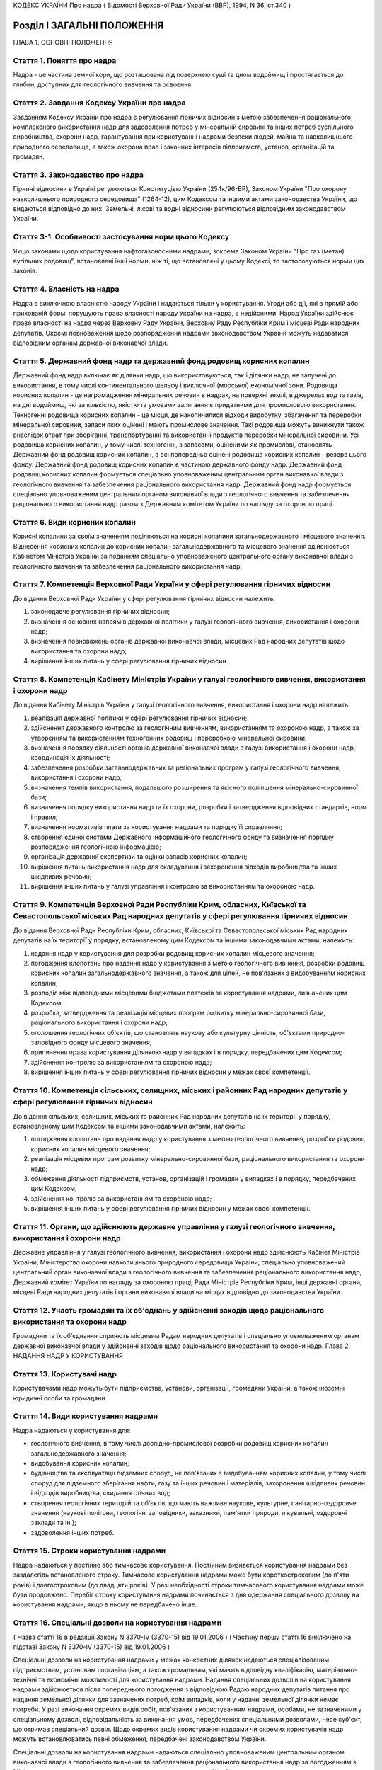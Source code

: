 КОДЕКС УКРАЇНИ
Про надра
( Відомості Верховної Ради України (ВВР), 1994, N 36, ст.340 )






Розділ I ЗАГАЛЬНІ ПОЛОЖЕННЯ
===========================
ГЛАВА 1. ОСНОВНІ ПОЛОЖЕННЯ


Стаття 1. Поняття про надра
---------------------------
Надра - це частина земної кори, що розташована під поверхнею суші та дном водоймищ і простягається до глибин, доступних для геологічного вивчення та освоєння.


Стаття 2. Завдання Кодексу України про надра
--------------------------------------------
Завданням Кодексу України про надра є регулювання гірничих відносин з метою забезпечення раціонального, комплексного використання надр для задоволення потреб у мінеральній сировині та інших потреб суспільного виробництва, охорони надр, гарантування при користуванні надрами безпеки людей, майна та навколишнього природного середовища, а також охорона прав і законних інтересів підприємств, установ, організацій та громадян.


Стаття 3. Законодавство про надра
---------------------------------
Гірничі відносини в Україні регулюються Конституцією України (254к/96-ВР), Законом України "Про охорону навколишнього природного середовища" (1264-12), цим Кодексом та іншими актами законодавства України, що видаються відповідно до них.
Земельні, лісові та водні відносини регулюються відповідним законодавством України.


Стаття 3-1. Особливості застосування норм цього Кодексу
-------------------------------------------------------
Якщо законами щодо користування нафтогазоносними надрами, зокрема Законом України "Про газ (метан) вугільних родовищ", встановлені інші норми, ніж ті, що встановлені у цьому Кодексі, то застосовуються норми цих законів.



Стаття 4. Власність на надра
----------------------------
Надра є виключною власністю народу України і надаються тільки у користування. Угоди або дії, які в прямій або прихованій формі порушують право власності народу України на надра, є недійсними. Народ України здійснює право власності на надра через Верховну Раду України, Верховну Раду Республіки Крим і місцеві Ради народних депутатів.
Окремі повноваження щодо розпорядження надрами законодавством України можуть надаватися відповідним органам державної виконавчої влади.


Стаття 5. Державний фонд надр та державний фонд родовищ корисних копалин
------------------------------------------------------------------------
Державний фонд надр включає як ділянки надр, що використовуються, так і ділянки надр, не залучені до використання, в тому числі континентального шельфу і виключної (морської) економічної зони.
Родовища корисних копалин - це нагромадження мінеральних речовин в надрах, на поверхні землі, в джерелах вод та газів, на дні водоймищ, які за кількістю, якістю та умовами залягання є придатними для промислового використання.
Техногенні родовища корисних копалин - це місця, де накопичилися відходи видобутку, збагачення та переробки мінеральної сировини, запаси яких оцінені і мають промислове значення. Такі родовища можуть виникнути також внаслідок втрат при зберіганні, транспортуванні та використанні продуктів переробки мінеральної сировини.
Усі родовища корисних копалин, у тому числі техногенні, з запасами, оціненими як промислові, становлять Державний фонд родовищ корисних копалин, а всі попередньо оцінені родовища корисних копалин - резерв цього фонду.
Державний фонд родовищ корисних копалин є частиною державного фонду надр.
Державний фонд родовищ корисних копалин формується спеціально уповноваженим центральним орган виконавчої влади з геологічного вивчення та забезпечення раціонального використання надр.
Державний фонд надр формується спеціально уповноваженим центральним органом виконавчої влади з геологічного вивчення та забезпечення раціонального використання надр разом з Державним комітетом України по нагляду за охороною праці.


Стаття 6. Види корисних копалин
-------------------------------
Корисні копалини за своїм значенням поділяються на корисні копалини загальнодержавного і місцевого значення. Віднесення корисних копалин до корисних копалин загальнодержавного та місцевого значення здійснюється Кабінетом Міністрів України за поданням спеціально уповноваженого центрального органу виконавчої влади з геологічного вивчення та забезпечення раціонального використання надр.


Стаття 7. Компетенція Верховної Ради України у сфері регулювання гірничих відносин
----------------------------------------------------------------------------------
До відання Верховної Ради України у сфері регулювання гірничих відносин належить:

1) законодавче регулювання гірничих відносин;

2) визначення основних напрямів державної політики у галузі геологічного вивчення, використання і охорони надр;

3) визначення повноважень органів державної виконавчої влади, місцевих Рад народних депутатів щодо використання та охорони надр;

4) вирішення інших питань у сфері регулювання гірничих відносин.


Стаття 8. Компетенція Кабінету Міністрів України у галузі геологічного вивчення, використання і охорони надр
------------------------------------------------------------------------------------------------------------
До відання Кабінету Міністрів України у галузі геологічного вивчення, використання і охорони надр належить:

1) реалізація державної політики у сфері регулювання гірничих відносин;

2) здійснення державного контролю за геологічним вивченням, використанням та охороною надр, а також за утворенням та використанням техногенних родовищ і переробкою мінеральної сировини;

3) визначення порядку діяльності органів державної виконавчої влади в галузі використання і охорони надр, координація їх діяльності;

4) забезпечення розробки загальнодержавних та регіональних програм у галузі геологічного вивчення, використання і охорони надр;

5) визначення темпів використання, подальшого розширення та якісного поліпшення мінерально-сировинної бази;

6) визначення порядку використання надр та їх охорони, розробки і затвердження відповідних стандартів, норм і правил;

7) визначення нормативів плати за користування надрами та порядку її справляння;

8) створення єдиної системи Державного інформаційного геологічного фонду та визначення порядку розпорядження геологічною інформацією;

9) організація державної експертизи та оцінки запасів корисних копалин;

10) вирішення питань використання надр для складування і захоронення відходів виробництва та інших шкідливих речовин;

11) вирішення інших питань у галузі управління і контролю за використанням та охороною надр.


Стаття 9. Компетенція Верховної Ради Республіки Крим, обласних, Київської та Севастопольської міських Рад народних депутатів у сфері регулювання гірничих відносин
-------------------------------------------------------------------------------------------------------------------------------------------------------------------
До відання Верховної Ради Республіки Крим, обласних, Київської та Севастопольської міських Рад народних депутатів на їх території у порядку, встановленому цим Кодексом та іншими законодавчими актами, належить:

1) надання надр у користування для розробки родовищ корисних копалин місцевого значення;

2) погодження клопотань про надання надр у користування з метою геологічного вивчення, розробки родовищ корисних копалин загальнодержавного значення, а також для цілей, не пов'язаних з видобуванням корисних копалин;

3) розподіл між відповідними місцевими бюджетами платежів за користування надрами, визначених цим Кодексом;

4) розробка, затвердження та реалізація місцевих програм розвитку мінерально-сировинної бази, раціонального використання і охорони надр;

5) оголошення геологічних об'єктів, що становлять наукову або культурну цінність, об'єктами природно-заповідного фонду місцевого значення;

6) припинення права користування ділянкою надр у випадках і в порядку, передбачених цим Кодексом;

7) здійснення контролю за використанням та охороною надр;

8) вирішення інших питань у сфері регулювання гірничих відносин у межах своєї компетенції.


Стаття 10. Компетенція сільських, селищних, міських і районних Рад народних депутатів у сфері регулювання гірничих відносин
---------------------------------------------------------------------------------------------------------------------------
До відання сільських, селищних, міських та районних Рад народних депутатів на їх території у порядку, встановленому цим Кодексом та іншими законодавчими актами, належить:

1) погодження клопотань про надання надр у користування з метою геологічного вивчення, розробки родовищ корисних копалин місцевого значення;

2) реалізація місцевих програм розвитку мінерально-сировинної бази, раціонального використання та охорони надр;

3) обмеження діяльності підприємств, установ, організацій і громадян у випадках і в порядку, передбачених цим Кодексом;

4) здійснення контролю за використанням та охороною надр;

5) вирішення інших питань у сфері регулювання гірничих відносин у межах своєї компетенції.


Стаття 11. Органи, що здійснюють державне управління у галузі геологічного вивчення, використання і охорони надр
----------------------------------------------------------------------------------------------------------------
Державне управління у галузі геологічного вивчення, використання і охорони надр здійснюють Кабінет Міністрів України, Міністерство охорони навколишнього природного середовища України, спеціально уповноважений центральний орган виконавчої влади з геологічного вивчення та забезпечення раціонального використання надр, Державний комітет України по нагляду за охороною праці, Рада Міністрів Республіки Крим, інші державні органи, місцеві Ради народних депутатів і органи виконавчої влади на місцях відповідно до законодавства України.


Стаття 12. Участь громадян та їх об'єднань у здійсненні заходів щодо раціонального використання та охорони надр
---------------------------------------------------------------------------------------------------------------
Громадяни та їх об'єднання сприяють місцевим Радам народних депутатів і спеціально уповноваженим органам державної виконавчої влади у здійсненні заходів щодо раціонального використання та охорони надр.
Глава 2. НАДАННЯ НАДР У КОРИСТУВАННЯ


Стаття 13. Користувачі надр
---------------------------
Користувачами надр можуть бути підприємства, установи, організації, громадяни України, а також іноземні юридичні особи та громадяни.


Стаття 14. Види користування надрами
------------------------------------
Надра надаються у користування для:

- геологічного вивчення, в тому числі дослідно-промислової розробки родовищ корисних копалин загальнодержавного значення;
- видобування корисних копалин;
- будівництва та експлуатації підземних споруд, не пов'язаних з видобуванням корисних копалин, у тому числі споруд для підземного зберігання нафти, газу та інших речовин і матеріалів, захоронення шкідливих речовин і відходів виробництва, скидання стічних вод;
- створення геологічних територій та об'єктів, що мають важливе наукове, культурне, санітарно-оздоровче значення (наукові полігони, геологічні заповідники, заказники, пам'ятки природи, лікувальні, оздоровчі заклади та ін.);
- задоволення інших потреб.


Стаття 15. Строки користування надрами
--------------------------------------
Надра надаються у постійне або тимчасове користування.
Постійним визнається користування надрами без заздалегідь встановленого строку.
Тимчасове користування надрами може бути короткостроковим (до п'яти років) і довгостроковим (до двадцяти років). У разі необхідності строки тимчасового користування надрами може бути продовжено.
Перебіг строку користування надрами починається з дня одержання спеціального дозволу на користування надрами, якщо в ньому не передбачено інше.


Стаття 16. Спеціальні дозволи на користування надрами
-----------------------------------------------------
( Назва статті 16 в редакції Закону N 3370-IV (3370-15) від 19.01.2006 )
( Частину першу статті 16 виключено на підставі Закону N 3370-IV (3370-15) від 19.01.2006 )

Спеціальні дозволи на користування надрами у межах конкретних ділянок надаються спеціалізованим підприємствам, установам і організаціям, а також громадянам, які мають відповідну кваліфікацію, матеріально-технічні та економічні можливості для користування надрами.
Надання спеціальних дозволів на користування надрами здійснюється після попереднього погодження з відповідною Радою народних депутатів питання про надання земельної ділянки для зазначених потреб, крім випадків, коли у наданні земельної ділянки немає потреби.
У разі виконання окремих видів робіт, пов'язаних з користуванням надрами, особами, не зазначеними у спеціальному дозволі, відповідальність за виконання умов, передбачених спеціальними дозволами, несе суб'єкт, що отримав спеціальний дозвіл.
Щодо окремих видів користування надрами чи окремих користувачів надр можуть встановлюватись певні обмеження, передбачені законодавством України.

Спеціальні дозволи на користування надрами надаються спеціально уповноваженим центральним органом виконавчої влади з геологічного вивчення та забезпечення раціонального використання надр за погодженням з Міністерством охорони навколишнього природного середовища України, як правило, на конкурсних засадах в порядку, встановленому Кабінетом Міністрів України (273-2008-п).


Стаття 17. Гірничий відвід
--------------------------
Гірничим відводом є частина надр, надана користувачам для промислової розробки родовищ корисних копалин та цілей, не пов'язаних з видобуванням корисних копалин. Користування надрами за межами гірничого відводу забороняється.
Гірничі відводи для розробки родовищ корисних копалин загальнодержавного значення, будівництва і експлуатації підземних споруд та інших цілей, не пов'язаних з видобуванням корисних копалин, надаються Державним комітетом України по нагляду за охороною праці, крім випадків, передбачених цим Кодексом.
Гірничі відводи для розробки родовищ корисних копалин місцевого значення надаються Верховною Радою Республіки Крим, обласними, Київською та Севастопольською міськими Радами народних депутатів і підлягають реєстрації в органах державного гірничого нагляду.
При наданні гірничих відводів вирішуються питання щодо правильності поділу родовищ корисних копалин на окремі гірничі відводи з метою запобігання залишенню поза гірничими відводами менш цінних ділянок родовищ та не придатних для самостійної розробки, дотримання вимог безпеки під час проведення гірничих і підривних робіт при розробці родовищ корисних копалин та при використанні надр для інших цілей, не пов'язаних з видобуванням корисних копалин, відвернення небезпеки для людей, майна та навколишнього природного середовища.
Порядок надання гірничих відводів встановлюється Кабінетом Міністрів України.


Стаття 18. Надання земельних ділянок для потреб, пов'язаних з користуванням надрами
-----------------------------------------------------------------------------------
Надання земельних ділянок для потреб, пов'язаних з користуванням надрами, провадиться в порядку, встановленому земельним законодавством України.
Земельні ділянки для користування надрами, крім випадків, передбачених статтею 23 цього Кодексу, надаються користувачам надр після одержання ними спеціальних дозволів на користування надрами чи гірничих відводів.
Місцеві Ради народних депутатів при наданні земельної ділянки для розробки родовищ корисних копалин місцевого значення одночасно надають у користування і надра.


Стаття 19. Надання надр у користування
--------------------------------------
Надра надаються у користування підприємствам, установам, організаціям і громадянам лише за наявності у них спеціального дозволу на користування ділянкою надр. Право на користування надрами засвідчується актом про надання гірничого відводу.
Користування надрами здійснюється без надання гірничого відводу чи спеціального дозволу у випадках, передбачених цим Кодексом.


Стаття 20. Надання надр для геологічного вивчення
-------------------------------------------------
Для геологічного вивчення, в тому числі для дослідно-промислової розробки родовищ корисних копалин загальнодержавного значення, надра надаються у користування без надання гірничого відводу після одержання спеціального дозволу на геологічне вивчення надр.
Дослідно-промислова розробка родовищ корисних копалин загальнодержавного значення здійснюється з метою уточнення їх окремих гірничо-геологічних та інших параметрів, вибору раціональних методів видобування мінеральної сировини на підставі проекту цих робіт, погодженого з Державним комітетом України по нагляду за охороною праці. Видобуті під час дослідно-промислової розробки корисні копалини підлягають реалізації у загальному порядку.


Стаття 21. Надання надр у користування для видобування прісних підземних вод і розробки родовищ торфу
----------------------------------------------------------------------------------------------------------
Надра у користування для видобування прісних підземних вод і розробки родовищ торфу надаються без надання гірничого відводу на підставі спеціальних дозволів, що видаються після попереднього погодження з органами Міністерства охорони навколишнього природного середовища України, Державного комітету України по нагляду за охороною праці та Міністерства охорони здоров'я України на місцях.


Стаття 22. Надання надр для захоронення відходів виробництва та інших шкідливих речовин, скидання стічних вод
-------------------------------------------------------------------------------------------------------------
Надання надр для захоронення відходів виробництва та інших шкідливих речовин, скидання стічних вод допускається у виняткових випадках при додержанні норм, правил та вимог, передбачених законодавством України.
Надра для вказаних цілей надаються відповідно до статті 19 цього Кодексу за результатами спеціальних досліджень та на підставі проектів, виконаних на замовлення заінтересованих підприємств, установ і організацій.


Стаття 23. Право землевласників і землекористувачів на видобування корисних копалин місцевого значення, торфу, прісних підземних вод та користування надрами для інших цілей
----------------------------------------------------------------------------------------------------------------------------------------------------------------------------
Землевласники і землекористувачі в межах наданих їм земельних ділянок мають право без спеціальних дозволів та гірничого відводу видобувати для своїх господарських і побутових потреб корисні копалини місцевого значення і торф загальною глибиною розробки до двох метрів і прісні підземні води до 20 метрів та використовувати надра для господарських і побутових потреб.
Видобування корисних копалин місцевого значення і торфу з застосуванням спеціальних технічних засобів, які можуть призвести до небажаних змін навколишнього природного середовища, погоджується з місцевими Радами народних депутатів та органами Міністерства охорони навколишнього природного середовища України на місцях.
ГЛАВА 3. ПРАВА ТА ОБОВ'ЯЗКИ КОРИСТУВАЧІВ НАДР


Стаття 24. Права та обов'язки користувачів надр
-----------------------------------------------
Користувачі надр мають право:

1) здійснювати на наданій їм ділянці надр геологічне вивчення, комплексну розробку родовищ корисних копалин та інші роботи згідно з умовами спеціального дозволу;

2) розпоряджатися видобутими корисними копалинами, якщо інше не передбачено законодавством або умовами спеціального дозволу;

3) здійснювати на умовах спеціального дозволу консервацію наданого в користування родовища корисних копалин або його частини;

4) на першочергове продовження строку тимчасового користування надрами.
   Користувачі надр зобов'язані:

1) використовувати надра відповідно до цілей, для яких їх було надано;

2) забезпечувати повноту геологічного вивчення, раціональне, комплексне використання та охорону надр;

3) забезпечувати безпеку людей, майна та навколишнього природного середовища;

4) приводити земельні ділянки, порушені при користуванні надрами, в стан, придатний для подальшого їх використання у суспільному виробництві;

5) виконувати інші вимоги щодо користування надрами, встановлені законодавством України.


Стаття 25. Захист прав користувачів надр
----------------------------------------
Права користувачів надр охороняються законом і можуть бути обмежені лише у випадках, передбачених законодавством України.
Збитки, завдані порушенням прав користувачів надр, підлягають відшкодуванню в повному обсязі відповідно до законодавчих актів України.


Стаття 26. Припинення права користування надрами
------------------------------------------------
Право користування надрами припиняється у разі:

1) якщо відпала потреба у користуванні надрами;

2) закінчення встановленого строку користування надрами;

3) припинення діяльності користувачів надр, яким їх було надано у користування;

4) користування надрами з застосуванням методів і способів, що негативно впливають на стан надр, призводять до забруднення навколишнього природного середовища або шкідливих наслідків для здоров'я населення;

5) використання надр не для тієї мети, для якої їх було надано, порушення інших вимог, передбачених спеціальним дозволом на користування ділянкою надр; ( Пункт 5 частини першої статті 26 із змінами, внесеними згідно із Законом N 3370-IV (3370-15) від 19.01.2006 )

6) якщо користувач без поважних причин протягом двох років, а для нафтогазоперспективних площ та родовищ нафти та газу - 180 календарних днів не приступив до користування надрами;

7) вилучення у встановленому законодавством порядку наданої у користування ділянки надр.
   Право користування надрами припиняється органом, який надав надра у користування, а у випадках, передбачених пунктами 4,5,6 цієї статті, у разі незгоди користувачів, - у судовому порядку. При цьому питання про припинення права користування земельною ділянкою вирішується у встановленому земельним законодавством порядку.
   Законодавством України можуть бути передбачені й інші випадки припинення права користування надрами.
   ( Стаття 26 із змінами, внесеними згідно із Законом N 2665-III (2665-14) від 12.07.2001 )


Стаття 27. Позбавлення землевласників і землекористувачів права користування надрами
--------------------------------------------------------------------------------------
Землевласники і землекористувачі можуть бути позбавлені права видобування корисних копалин місцевого значення, торфу і прісних підземних вод та права користування надрами для господарських і побутових потреб у разі порушення ними порядку і умов користування надрами на наданих їм у власність або користування земельних ділянках місцевими Радами народних депутатів або іншими спеціально уповноваженими органами в порядку, передбаченому законодавством України.
ГЛАВА 4. ПЛАТА ЗА КОРИСТУВАННЯ НАДРАМИ


Стаття 28. Плата за користування надрами
----------------------------------------
Користування надрами є платним, крім випадків, передбачених статтею 29 цього Кодексу. Плата справляється за користування надрами в межах території України, її континентального шельфу і виключної (морської) економічної зони.
Плата за користування надрами справляється у вигляді:

1) платежів за користування надрами;

2) відрахувань за геологорозвідувальні роботи, виконані за рахунок державного бюджету;

3) збору за видачу спеціальних дозволів;

4) акцизного збору.
   Плата за користування надрами не звільняє користувачів від сплати інших обов'язкових платежів, передбачених законодавчими актами України.


Стаття 29. Звільнення від плати за користування надрами
-------------------------------------------------------
Від плати за користування надрами звільняються:

1) землевласники і землекористувачі, які здійснюють у встановленому порядку видобування корисних копалин місцевого значення для власних потреб або користуються надрами для господарських і побутових потреб на наданих їм у власність чи користування земельних ділянках;

2) користувачі надр - за проведення регіональних геолого-геофізичних робіт, геологічних зйомок, інших геологічних робіт, в тому числі розвідувального буріння з відбором зразків, проб, спрямованих на загальне вивчення надр, пошуки і розвідку родовищ корисних копалин, та робіт по прогнозуванню землетрусів і дослідженню вулканічної діяльності, інженерно-геологічних, еколого-геологічних та палеонтологічних досліджень, контролю за режимом підземних вод, а також за виконання інших робіт, що проводяться без порушень цілісності надр, якщо вони виконуються за рахунок державного бюджету, бюджетів Республіки Крим, областей, міст Києва та Севастополя;

3) користувачі надр - при організації геологічних об'єктів природно-заповідного фонду;

4) користувачі надр - за здійснення розвідки корисних копалин у межах гірничого відводу, наданого їм для видобування корисних копалин;

5) користувачі надр - державні дитячі спеціалізовані санаторно-курортні заклади за здійснення видобутку мінеральних вод у частині, що використовується для лікування на їх території. ( Статтю 29 доповнено пунктом 5 згідно із Законом N 1025-IV (1025-15) від 09.07.2003 )
   Користувачам надр можуть надаватися й інші пільги щодо плати за користування надрами відповідно до законодавства України.


Стаття 30. Порядок справляння платежів за користування надрами
--------------------------------------------------------------
Платежі за користування надрами можуть справлятися у вигляді разових внесків та (або) регулярних платежів, які визначаються на основі відповідних еколого-економічних розрахунків.
Розміри платежів за проведення пошукових і розвідувальних робіт визначаються залежно від економіко-географічних умов і розміру ділянки надр, виду корисних копалин, тривалості робіт, стану геологічного вивчення території та ступеня ризику.
Платежі за видобування корисних копалин визначаються з урахуванням геологічних особливостей родовищ та умов їх експлуатації.
Розміри платежів за користування надрами континентального шельфу і в межах виключної (морської) економічної зони визначаються залежно від площі ділянки, що надається у користування, глибини моря та мети користування надрами.
Платежі за користування надрами в цілях, не пов'язаних з видобуванням корисних копалин, у тому числі для будівництва і експлуатації підземних споруд, визначаються залежно від розмірів ділянки надр, що надається у користування, корисних властивостей надр і ступеня екологічної безпеки при їх використанні.

Нормативи плати за користування надрами та порядок її справляння (1014-97-п) встановлюються Кабінетом Міністрів України.


Стаття 31. Розподіл платежів за користування надрами
----------------------------------------------------
Платежі за користування надрами спрямовуються у державний бюджет, бюджети Республіки Крим, областей, міст Києва і Севастополя у такому співвідношенні:

1) за видобування корисних копалин загальнодержавного значення: у державний бюджет - 100 відсотків; ( Дію пункту 1 статті 31 зупинено на 2001 рік в частині зарахування 60 відсотків платежів за видобування корисних копалин загальнодержавного значення до бюджету Автономної Республіки Крим, бюджетів областей, міст Києва і Севастополя згідно із Законом N 2120-III (2120-14) від 07.12.2000; дію пункту 1 частини першої статті 31 зупинено на 2002 рік в частині зарахування 60 відсотків платежів за видобування корисних копалин загальнодержавного значення до бюджету Автономної Республіки Крим, бюджетів областей, міст Києва і Севастополя згідно із Законом N 2905-III (2905-14) від 20.12.2001; дію пункту 1 частини першої статті 31 зупинено на 2003 рік щодо зарахування 60 відсотків платежів за видобування корисних копалин загальнодержавного значення до бюджету Автономної Республіки Крим, бюджетів областей, міст Києва і Севастополя згідно із Законом N 380-IV (380-15) від 26.12.2002; дію пункту 1 частини першої статті 31 зупинено на 2004 рік щодо зарахування 60 відсотків платежів за видобування корисних копалин загальнодержавного значення до бюджету Автономної Республіки Крим, бюджетів областей, міст Києва і Севастополя згідно із Законом N 1344-IV (1344-15) від 27.11.2003; дію пункту 1 частини першої статті 31 зупинено на 2005 рік щодо зарахування 60 відсотків платежів за видобування корисних копалин загальнодержавного значення до бюджету Автономної Республіки Крим, бюджетів областей, міст Києва і Севастополя згідно із Законом N 2285-IV (2285-15) від 23.12.2004; в редакції Закону N 2505-IV (2505-15) від 25.03.2005 )

2) за видобування корисних копалин місцевого значення та за користування надрами в цілях, не пов'язаних з видобуванням корисних копалин: у бюджети Республіки Крим, областей, міст Києва і Севастополя - 100 відсотків;

3) за пошук та розвідку родовищ корисних копалин: у державний бюджет - 80 відсотків, у бюджети Республіки Крим, областей, міст Києва і Севастополя - 20 відсотків;

4) за користування надрами континентального шельфу і в межах виключної (морської) економічної зони: у державний бюджет - 100 відсотків.
   Платежі за користування надрами, що надходять до бюджетів Республіки Крим, областей, міст Києва і Севастополя, розподіляються між місцевими бюджетами різних рівнів відповідно Верховною Радою Республіки Крим, обласними, Київською і Севастопольською міськими Радами народних депутатів.


Стаття 32. Форми внесення плати за користування надрами
-------------------------------------------------------
Плата за користування надрами може вноситись як у вигляді грошових платежів, так і у натуральному вигляді (частина видобутої мінеральної сировини або іншої виробленої користувачем надр продукції, виконання робіт чи надання інших послуг), крім матеріалів, продуктів та послуг, перелік яких визначається Кабінетом Міністрів України.


Стаття 33. Збір за геологорозвідувальні роботи, виконані за рахунок державного бюджету
--------------------------------------------------------------------------------------
Збір за геологорозвідувальні роботи, виконані за рахунок державного бюджету, справляються з користувачів надр, які здійснюють видобування корисних копалин на раніше розвіданих родовищах, і спрямовується до державного бюджету.
Нормативи збору за геологорозвідувальні роботи, виконані за рахунок державного бюджету, та порядок їх справляння встановлюються Кабінетом Міністрів України.



Стаття 34. Збір за видачу спеціальних дозволів
----------------------------------------------

Розмір збору за видачу спеціальних дозволів на користування окремими ділянками надр визначається Кабінетом Міністрів України виходячи з витрат на експертизу заявок, матеріалів та обгрунтувань на користування надрами, організаційних та інших витрат, пов'язаних з видачею спеціальних дозволів.
Не справляється збір за видачу спеціальних дозволів державним дитячим спеціалізованим санаторно-курортним закладам за здійснення видобутку мінеральних вод у частині, що використовується для лікування на їх території. ( Статтю 34 доповнено частиною другою згідно із Законом N 1025-IV (1025-15) від 09.07.2003 )


Стаття 35. Акцизний збір
------------------------
По окремих видах мінеральної сировини, що видобувається з родовищ з відносно кращими гірничо-геологічними і економіко-географічними характеристиками, при одержанні користувачем надр наднормативного прибутку може встановлюватись акцизний збір відповідно до законодавчих актів України.


Стаття 36. Знижка за вичерпання надр
------------------------------------
Знижка за вичерпання надр застосовується до платежів за користування надрами і може надаватись користувачу надр, який здійснює видобування:

- дефіцитних корисних копалин при низькій економічній ефективності розробки родовищ, об'єктивно обумовленої і не пов'язаної з порушенням умов раціонального використання розвіданих запасів;
- корисних копалин із залишкових запасів зниженої якості, крім випадків погіршення якості запасів корисних копалин в результаті вибіркового відпрацювання родовища.


Розділ II ГЕОЛОГІЧНЕ ВИВЧЕННЯ НАДР
==================================


Стаття 37. Проведення робіт по геологічному вивченню надр
---------------------------------------------------------
Геологічне вивчення надр здійснюється з метою одержання даних про геологічну будову надр, процеси, які відбуваються в них, виявлення і оцінки корисних копалин, вивчення закономірностей їх формування і розміщення, з'ясування гірничо-технічних та інших умов розробки родовищ корисних копалин і використання надр для цілей, не пов'язаних з видобуванням корисних копалин.
Проведення робіт по геологічному вивченню надр організується та координується спеціально уповноваженим центральним органом виконавчої влади з геологічного вивчення та забезпечення раціонального використання надр на основі державних комплексних або цільових програм, міжгалузевих і галузевих планів, проектів, відповідних норм і правил.
Геологічне вивчення надр, передбачене державними програмами, здійснюється, як правило, за рахунок коштів, що відраховуються видобувними підприємствами до державного бюджету за раніше виконані геологорозвідувальні роботи. В окремих випадках геологічне вивчення надр може виконуватись за рахунок прямих видатків державного та місцевих бюджетів.
Місцеві Ради народних депутатів і органи виконавчої влади на місцях сприяють проведенню робіт по геологічному вивченню надр, що виконуються згідно з державними програмами, розробляють та реалізують відповідні територіальні програми.


Стаття 38. Вимоги щодо геологічного вивчення надр
-------------------------------------------------
При геологічному вивченні надр повинні забезпечуватися:

1) раціональне і ефективне проведення робіт, пов'язаних з геологічним вивченням надр;

2) екологічно безпечний для життя і здоров'я людей стан навколишнього природного середовища;

3) повнота вивчення геологічної будови надр, гірничо-технічних, гідрогеологічних та інших умов розробки розвіданих родовищ, будівництва та експлуатації підземних споруд, не пов'язаних з видобуванням корисних копалин;

4) достовірність визначення кількості та якості запасів усіх корисних копалин і наявних у них компонентів, геолого-економічна оцінка родовищ корисних копалин;

5) ведення робіт методами і способами, які б виключали невиправдані втрати корисних копалин, зниження їх якості, надмірне руйнування грунтового покриву та забруднення навколишнього природного середовища;

6) розміщення видобутих гірських порід і корисних копалин, яке б виключало їх шкідливий вплив на навколишнє природне середовище і здоров'я населення;

7) збереження розвідувальних гірничих виробок і свердловин, які можуть бути використані при розробці родовищ та в інших цілях, і ліквідація у встановленому порядку виробок і свердловин, які не підлягають подальшому використанню;

8) збереження геологічної і виконавчо-технічної документації, зразків гірських порід і руд, дублікатів проб корисних копалин, які можуть бути використані при подальшому вивченні надр, розвідці та розробці родовищ корисних копалин, а також при користуванні надрами для цілей, не пов'язаних з видобуванням корисних копалин.
   Замовниками робіт можуть обумовлюватись й інші вимоги щодо геологічного вивчення надр, що не суперечать законодавству України.


Стаття 39. Державна реєстрація та облік робіт по геологічному вивченню надр, геологічна інформація
--------------------------------------------------------------------------------------------------
Роботи по геологічному вивченню надр підлягають обов'язковій державній реєстрації та обліку з метою узагальнення і максимального використання результатів вивчення надр, а також запобігання дублюванню зазначених робіт.
Державна реєстрація та облік робіт по геологічному вивченню надр провадяться Державним інформаційним геологічним фондом України.
Умови розпорядження геологічною інформацією, в тому числі і тією, що підлягає обов'язковій передачі до Державного інформаційного геологічного фонду України, визначаються Положенням про порядок розпорядження геологічною інформацією (423-95-п), що розробляється на основі цього Кодексу, законодавства про науково-технічну інформацію і затверджується Кабінетом Міністрів України.


Стаття 40. Передача розвіданих родовищ корисних копалин для промислового освоєння
---------------------------------------------------------------------------------
Розвідані родовища корисних копалин, у тому числі техногенні, або їх ділянки, запаси корисних копалин яких оцінено, включаються до Державного фонду родовищ корисних копалин і передаються для промислового освоєння в порядку (114-95-п) , що встановлюється Кабінетом
Міністрів України.


Стаття 41. Першовідкривачі родовищ корисних копалин
---------------------------------------------------
Особи, які відкрили невідоме раніше родовище, що має промислову цінність, або виявили додаткові запаси корисних копалин чи нову мінеральну сировину в раніше відомому родовищі, що істотно підвищують його промислову цінність, визнаються першовідкривачами.
Першовідкривачі мають право на винагороду. Положення про першовідкривачів родовищ корисних копалин (80-95-п) затверджується Кабінетом Міністрів України.


Розділ III ДЕРЖАВНИЙ ОБЛІК РОДОВИЩ, ЗАПАСІВ І ПРОЯВІВ КОРИСНИХ КОПАЛИН, А ТАКОЖ ДІЛЯНОК НАДР, НАДАНИХ У КОРИСТУВАННЯ, НЕ ПОВ'ЯЗАНЕ З ВИДОБУВАННЯМ КОРИСНИХ КОПАЛИН
==================================================================================================================================================================


Стаття 42. Державний облік родовищ, запасів і проявів корисних копалин
----------------------------------------------------------------------
Родовища, в тому числі техногенні, запаси і прояви корисних копалин підлягають обліку у державному кадастрі родовищ і проявів корисних копалин та державному балансі запасів корисних копалин.
Державний облік родовищ, запасів і проявів корисних копалин здійснюється у порядку (75-95-п) , що встановлюється Кабінетом Міністрів
України.


Стаття 43. Державний кадастр родовищ і проявів корисних копалин
---------------------------------------------------------------
Державний кадастр родовищ і проявів корисних копалин містить відомості про кожне родовище, включене до Державного фонду родовищ корисних копалин, щодо кількості та якості запасів корисних копалин і наявних у них компонентів, гірничо-технічних, гідрогеологічних та інших умов розробки родовища та його геолого-економічну оцінку, а також відомості про кожний прояв корисних копалин.
Державний кадастр родовищ і проявів корисних копалин ведеться спеціально уповноваженим центральним органом виконавчої влади з геологічного вивчення та забезпечення раціонального використання надр.


Стаття 44. Державний баланс запасів корисних копалин
----------------------------------------------------
Державний баланс запасів корисних копалин містить відомості про кількість, якість та ступінь вивчення запасів корисних копалин щодо родовищ, які мають промислове значення, їх розміщення, рівень промислового освоєння, а також відомості про видобуток, втрати і забезпеченість суспільного виробництва розвіданими запасами корисних копалин.
Державний баланс запасів корисних копалин ведеться спеціально уповноваженим центральним органом виконавчої влади з геологічного вивчення та забезпечення раціонального використання надр.


Стаття 45. Державна експертиза та оцінка запасів корисних копалин
-------------------------------------------------------------------
Для визначення промислової цінності родовищ і оцінки запасів корисних копалин по кожному родовищу встановлюються кондиції на мінеральну сировину, що становлять сукупність вимог до якості і кількості корисних копалин, гірничо-геологічних та інших умов розробки родовища.
Кондиції на мінеральну сировину розробляються з урахуванням раціонального використання всіх корисних копалин, а також наявних у них цінних компонентів і підлягають експертизі Державною комісією України по запасах корисних копалин.
Порядок розробки кондицій на мінеральну сировину встановлюється Державною комісією України по запасах корисних копалин.
Запаси корисних копалин розвіданих родовищ, а також запаси корисних копалин, додатково розвіданих у процесі розробки родовищ, підлягають експертизі та оцінюються Державною комісією України по запасах корисних копалин у порядку, встановленому Кабінетом Міністрів України.


Стаття 46. Списання запасів корисних копалин
--------------------------------------------
Видобуті корисні копалини, запаси корисних копалин, які втратили промислове значення, а також втрачені у процесі видобування або не підтверджені під час наступних геологорозвідувальних робіт чи розробки родовища, підлягають списанню з обліку гірничодобувного підприємства в порядку (58-95-п), що визначається Кабінетом Міністрів України.
Результати списання з обліку запасів корисних копалин облікуються у Державному інформаційному геологічному фонді України.


Стаття 47. Державний облік ділянок надр, наданих у користування для цілей, не пов'язаних з видобуванням корисних копалин
------------------------------------------------------------------------------------------------------------------------
Ділянки надр, надані для будівництва та експлуатації підземних споруд і для інших цілей, не пов'язаних з видобуванням корисних копалин, підлягають державному обліку Державним комітетом України по нагляду за охороною праці.


Розділ IV ПРОЕКТУВАННЯ, БУДІВНИЦТВО І ВВЕДЕННЯ В ЕКСПЛУАТАЦІЮ ГІРНИЧОДОБУВНИХ ОБ'ЄКТІВ, А ТАКОЖ ПІДЗЕМНИХ СПОРУД, НЕ ПОВ'ЯЗАНИХ З ВИДОБУВАННЯМ КОРИСНИХ КОПАЛИН
===============================================================================================================================================================


Стаття 48. Особливості проектування гірничодобувних об'єктів, а також підземних споруд, не пов'язаних з видобуванням корисних копалин
--------------------------------------------------------------------------------------------------------------------------------------
Проектування гірничодобувних об'єктів і підземних споруд, не пов'язаних з видобуванням корисних копалин, провадиться на основі геологічного та іншого вивчення надр з урахуванням комплексного розвитку регіону та вимог екологічної безпеки.
Проектування гірничодобувних об'єктів провадиться після попереднього погодження у встановленому законодавством порядку питань про надання земельної ділянки і гірничого відводу.
Проекти будівництва гірничодобувних об'єктів або підземних споруд, не пов'язаних з видобуванням корисних копалин, у тому числі для захоронення відходів виробництва, інших шкідливих речовин, скидання стічних вод, підлягають екологічній, науково-технічній та іншим видам експертизи та погодженню в порядку, встановленому законодавством України.


Стаття 49. Погодження місць розташування гірничодобувних об'єктів і підземних споруд, не пов'язаних з видобуванням корисних копалин
------------------------------------------------------------------------------------------------------------------------------------
Місця розташування гірничодобувних об'єктів і підземних споруд, не пов'язаних з видобуванням корисних копалин, у тому числі для підземного зберігання нафти, газу та інших речовин і матеріалів, захоронення відходів виробництва, інших шкідливих речовин і скидання стічних вод, до початку проектних робіт погоджуються з органами державного гірничого нагляду, охорони навколишнього природного середовища, державного санітарного нагляду, з територіальними геологічними підприємствами, відповідними Радами народних депутатів та іншими заінтересованими органами.


Стаття 50. Основні вимоги до проектування, будівництва і введення в експлуатацію гірничодобувних об'єктів, об'єктів по переробці мінеральної сировини, а також підземних споруд, не пов'язаних з видобуванням корисних копалин
----------------------------------------------------------------------------------------------------------------------------------------------------------------------------------------------------------------------------------
У проектах будівництва гірничодобувних об'єктів повинні передбачатися:

1) розташування наземних і підземних споруд, що забезпечує найбільш раціональне та ефективне використання запасів корисних копалин;

2) способи проведення розкривних робіт, системи розробки родовищ корисних копалин і технічні схеми переробки (підготовки) мінеральної сировини, що забезпечують найбільш повне, комплексне та економічно доцільне вилучення з надр запасів корисних копалин, а також використання наявних у них компонентів;

3) раціональне використання розкривних порід при розробці родовищ корисних копалин;

4) складування, збереження та визначення порядку обліку корисних копалин, які тимчасово не використовуються, а також відходів виробництва, що містять корисні компоненти;

5) геологічне вивчення надр, що розкриваються в процесі будівництва та експлуатації гірничодобувних об'єктів, та складання геологічної і маркшейдерської документації;

6) рекультивація порушених земель, максимальне збереження грунтового покриву;

7) заходи, що гарантують безпеку людей, майна і навколишнього природного середовища.
   У проектах будівництва об'єктів по переробці мінеральної сировини повинні передбачатися:

1) застосування технологічних схем, які забезпечують раціональне і комплексне вилучення з видобутої мінеральної сировини наявних у ній компонентів, що мають промислове значення;

2) раціональне використання, утилізацію, знешкодження або безпечне захоронення відходів переробки (шламу, пилу, стічних вод тощо);

3) складування, збереження та визначення порядку обліку відходів виробництва, що містять корисні компоненти і тимчасово не використовуються;

4) заходи, що гарантують безпеку людей, майна і навколишнього природного середовища.
   При проектуванні, будівництві і введенні в експлуатацію підземних споруд, не пов'язаних з видобуванням корисних копалин, повинні забезпечуватися раціональне використання видобутих гірських порід, а також виконання вимог, зазначених у пунктах 5, 6, 7 частини першої цієї статті, та інших вимог і правил відповідно до законодавства України.
   Забороняється введення в експлуатацію нових і реконструйованих гірничодобувних об'єктів, об'єктів по переробці мінеральної сировини, а також підземних споруд, не пов'язаних з видобуванням корисних копалин, якщо при їх проектуванні не додержано вимог, передбачених цією статтею.


Розділ V КОРИСТУВАННЯ НАДРАМИ ДЛЯ РОЗРОБКИ РОДОВИЩ КОРИСНИХ КОПАЛИН І ДЛЯ ЦІЛЕЙ, НЕ ПОВ'ЯЗАНИХ З ВИДОБУВАННЯМ КОРИСНИХ КОПАЛИН
==============================================================================================================================


Стаття 51. Порядок розробки родовищ корисних копалин та переробки мінеральної сировини
--------------------------------------------------------------------------------------
Розробка родовищ твердих, рідких і газоподібних корисних копалин та переробка мінеральної сировини провадяться згідно з затвердженими проектами та планами робіт, правилами технічної експлуатації та охорони надр.
Правила технічної експлуатації, проекти і плани розробки родовищ корисних копалин та переробки мінеральної сировини погоджуються користувачами надр з Міністерством охорони навколишнього природного середовища України та Державним комітетом України по нагляду за охороною праці в частині додержання вимог законодавства про надра.


Стаття 52. Квоти на видобуток корисних копалин
----------------------------------------------
З метою запобігання негативним демографічним, соціальним та екологічним наслідкам інтенсивного видобутку корисних копалин установлюються квоти на видобуток окремих видів корисних копалин.
Порядок установлення квот на видобуток корисних копалин (862-94-п) затверджується Кабінетом Міністрів України.


Стаття 53. Основні вимоги при розробці родовищ корисних копалин та переробці мінеральної сировини
-------------------------------------------------------------------------------------------------
При розробці родовищ корисних копалин повинні забезпечуватися:

1) застосування раціональних, екологічно безпечних технологій видобування корисних копалин і вилучення наявних у них компонентів, що мають промислове значення, недопущення наднормативних втрат і погіршення якості корисних копалин, а також вибіркового відпрацювання багатих ділянок родовищ, що призводить до втрат запасів корисних копалин;

2) здійснення дорозвідки родовищ корисних копалин та інших геологічних робіт, проведення маркшейдерських робіт, ведення технічної документації;

3) облік стану і руху запасів, втрат і погіршення якості корисних копалин, а також подання до статистичних та інших державних органів встановленої законодавством звітності;

4) недопущення псування розроблюваних і сусідніх з ними родовищ корисних копалин в результаті проведення гірничих робіт, а також збереження запасів корисних копалин родовищ, що консервуються;

5) складування, збереження та облік корисних копалин, а також відходів виробництва, що містять корисні компоненти і тимчасово не використовуються;

6) раціональне використання розкривних порід і відходів виробництва;

7) безпечне для людей, майна і навколишнього природного середовища ведення робіт.
   При переробці мінеральної сировини повинні забезпечуватися:

1) додержання технологічних схем переробки мінеральної сировини, що забезпечують раціональне і комплексне вилучення корисних компонентів;

2) облік і контроль за розподілом корисних компонентів на різних стадіях переробки та ступенем їх вилучення з мінеральної сировини;

3) вивчення технологічних властивостей і складу мінеральної сировини, проведення дослідно-технологічних випробувань з метою удосконалення технології переробки мінеральної сировини;

4) раціональне використання відходів переробки (шламу, пилу, стічних вод тощо);

5) складування, облік і зберігання відходів виробництва, що містять корисні компоненти і тимчасово не використовуються.
   При розробці родовищ корисних копалин та переробці мінеральної сировини має забезпечуватися також додержання інших вимог, передбачених законодавством про охорону навколишнього природного середовища.


Стаття 54. Ліквідація і консервація гірничодобувних об'єктів
------------------------------------------------------------
Після вироблення запасів корисних копалин, а також у разі, коли за техніко-економічними розрахунками та іншими обгрунтуваннями подальша розробка родовищ чи його частин є недоцільною або неможливою, гірничодобувні об'єкти або ділянки цих об'єктів підлягають ліквідації чи консервації.
У разі повної або часткової ліквідації чи консервації гірничодобувного об'єкта гірничі виробки і свердловини повинні бути приведені у стан, який гарантує безпеку людей, майна і навколишнього природного середовища, а в разі консервації - гарантує також і збереження родовищ, гірничих виробок та свердловин на весь період консервації. У разі ліквідації гірничодобувних об'єктів повинно бути вирішено також питання про можливе використання гірничих виробок і свердловин для інших цілей суспільного виробництва.
У разі ліквідації і консервації гірничодобувних об'єктів чи їх ділянок технічна, геологічна та маркшейдерська документація заповнюється на момент завершення гірничих робіт і передається у встановленому порядку на зберігання.
На гірничодобувних об'єктах, суміжних з об'єктами, що ліквідуються чи консервуються, повинні бути проведені заходи, що гарантують безпеку гірничих робіт.
Ліквідація і консервація гірничодобувних об'єктів або їх ділянок здійснюються за погодженням з органами державного гірничого нагляду та іншими заінтересованими органами у порядку, встановленому Державним комітетом України по нагляду за охороною праці.


Стаття 55. Порядок користування надрами для цілей, не пов'язаних з видобуванням корисних копалин
------------------------------------------------------------------------------------------------
Користування надрами для будівництва та експлуатації підземних споруд і для інших цілей, не пов'язаних з видобуванням корисних копалин, здійснюється за відповідними проектами.
У проектах повинні передбачатися заходи, що забезпечують знешкодження стічних вод, шкідливих речовин і відходів виробництва або локалізацію їх у визначених межах, а також запобігають їх проникненню в гірничі виробки, на земну поверхню та у водні об'єкти.
У разі порушення вимог цієї статті скидання в надра стічних вод, захоронення шкідливих речовин і відходів виробництва повинно бути обмежено, тимчасово заборонено (зупинено) або припинено органами державного гірничого нагляду чи іншими спеціально уповноваженими на те державними органами в порядку, передбаченому законодавством України.


Розділ VI ОХОРОНА НАДР
======================


Стаття 56. Основні вимоги в галузі охорони надр
-----------------------------------------------
Основними вимогами в галузі охорони надр є:

- забезпечення повного і комплексного геологічного вивчення надр;
- додержання встановленого законодавством порядку надання надр у користування і недопущення самовільного користування надрами;
- раціональне вилучення і використання запасів корисних копалин і наявних у них компонентів;
- недопущення шкідливого впливу робіт, пов'язаних з користуванням надрами, на збереження запасів корисних копалин, гірничих виробок і свердловин, що експлуатуються чи законсервовані, а також підземних споруд;
- охорона родовищ корисних копалин від затоплення, обводнення, пожеж та інших факторів, що впливають на якість корисних копалин і промислову цінність родовищ або ускладнюють їх розробку;
- запобігання необгрунтованій та самовільній забудові площ залягання корисних копалин і додержання встановленого законодавством порядку використання цих площ для інших цілей;
- запобігання забрудненню надр при підземному зберіганні нафти, газу та інших речовин і матеріалів, захороненні шкідливих речовин і відходів виробництва, скиданні стічних вод;
- додержання інших вимог, передбачених законодавством про охорону навколишнього природного середовища.


Стаття 57. Обмеження, тимчасова заборона (зупинення) або припинення користування надрами
----------------------------------------------------------------------------------------
У разі порушення статті 56 та інших вимог цього Кодексу користування надрами може бути обмежено, тимчасово заборонено (зупинено) або припинено органами Міністерства охорони навколишнього природного середовища України, державного гірничого нагляду, державного геологічного контролю або іншими спеціально уповноваженими на те державними органами в порядку, встановленому законодавством України.


Стаття 58. Забудова площ залягання корисних копалин
---------------------------------------------------
Забороняється проектування і будівництво населених пунктів, промислових комплексів та інших об'єктів без попереднього геологічного вивчення ділянок надр, що підлягають забудові.
Забудова площ залягання корисних копалин загальнодержавного значення, а також будівництво на ділянках їх залягання споруд, не пов'язаних з видобуванням корисних копалин, допускаються у виняткових випадках лише за погодженням з відповідними територіальними геологічними підприємствами та органами державного гірничого нагляду. При цьому повинні здійснюватися заходи, які б забезпечували можливість видобування з надр корисних копалин.
Порядок забудови площ залягання корисних копалин загальнодержавного значення встановлюється Кабінетом Міністрів України.
Забудова площ залягання корисних копалин місцевого значення, а також розміщення на ділянках їх залягання підземних споруд, не пов'язаних з видобуванням корисних копалин, допускаються за погодженням з відповідними місцевими Радами народних депутатів.


Стаття 59. Охорона ділянок надр, що становлять особливу наукову або культурну цінність
--------------------------------------------------------------------------------------
Рідкісні геологічні відслонення, мінералогічні утворення, палеонтологічні об'єкти та інші ділянки надр, які становлять особливу наукову або культурну цінність, можуть бути оголошені у встановленому законодавством порядку об'єктами природно-заповідного фонду.
У разі виявлення при користуванні надрами рідкісних геологічних відшарувань і мінералогічних утворень, метеоритів, палеонтологічних, археологічних та інших об'єктів, що становлять інтерес для науки і культури, користувачі надр зобов'язані зупинити роботи на відповідній ділянці і повідомити про це заінтересовані державні органи.


Розділ VII ДЕРЖАВНИЙ КОНТРОЛЬ І НАГЛЯД ЗА ВЕДЕННЯМ РОБІТ ПО ГЕОЛОГІЧНОМУ ВИВЧЕННЮ НАДР, ЇХ ВИКОРИСТАННЯМ ТА ОХОРОНОЮ
====================================================================================================================


Стаття 60. Завдання державного контролю і нагляду за веденням робіт по геологічному вивченню надр, їх використанням та охороною
-------------------------------------------------------------------------------------------------------------------------------
Державний контроль і нагляд за веденням робіт по геологічному вивченню надр, їх використанням та охороною спрямовані на забезпечення додержання всіма державними органами, підприємствами, установами, організаціями та громадянами встановленого порядку користування надрами, виконання інших обов'язків щодо охорони надр, встановлених законодавством України.


Стаття 61. Органи, які здійснюють державний контроль і нагляд за веденням робіт по геологічному вивченню надр, їх використанням та охороною
-------------------------------------------------------------------------------------------------------------------------------------------
Державний контроль за геологічним вивченням надр (державний геологічний контроль) здійснюється спеціально уповноваженим центральним органом виконавчої влади з геологічного вивчення та забезпечення раціонального використання надр та його органами на місцях.
Державний нагляд за веденням робіт по геологічному вивченню надр, їх використанням та охороною, а також використанням і переробкою мінеральної сировини (державний гірничий нагляд) здійснюється Державним комітетом України по нагляду за охороною праці та його органами на місцях.
Державний контроль за використанням і охороною надр у межах своєї компетенції здійснюють місцеві Ради народних депутатів, органи виконавчої влади на місцях, Міністерство охорони навколишнього природного середовища України та його органи на місцях.


Стаття 62. Повноваження органів державного геологічного контролю щодо здійснення контролю за геологічним вивченням надр
---------------------------------------------------------------------------------------------------------------------------
Органи державного геологічного контролю перевіряють:

1) виконання державних програм геологорозвідувальних робіт;

2) виконання рішень з питань методичного забезпечення робіт по геологічному вивченню надр;

3) обгрунтованість застосування методик і технологій, якість, комплексність, ефективність робіт по геологічному вивченню надр;

4) повноту вихідних даних про кількість та якість запасів основних і спільно залягаючих корисних копалин;

5) своєчасність і правильність державної реєстрації робіт по геологічному вивченню надр, наявність спеціальних дозволів на використання надр та виконання передбачених ними умов;

6) виконання рішень Державної комісії України по запасах корисних копалин;

7) дотримання під час дослідної експлуатації родовищ корисних копалин технологій, які б забезпечували необхідне їх вивчення;

8) збереження розвідувальних гірничих виробок і свердловин для розробки родовищ корисних копалин, а також геологічної документації, зразків порід, дублікатів проб, що можуть бути використані при подальшому вивченні надр.
   Органи державного геологічного контролю в межах своєї компетенції забезпечують вирішення інших питань щодо геологічного вивчення надр.
   Органи державного геологічного контролю мають право:

1) припиняти всі види робіт по геологічному вивченню надр, що проводяться з порушенням стандартів та правил і можуть спричинити псування родовищ, суттєве зниження ефективності робіт або призвести до значних збитків;

2) зупиняти діяльність підприємств і організацій, що займаються геологічним вивченням надр без спеціальних дозволів або з порушенням умов, передбачених цими дозволами;

3) давати обов'язкові для виконання вказівки (приписи) про усунення недоліків і порушень під час геологічного вивчення надр.
   Органам державного геологічного контролю відповідно до законодавства України може бути надано й інші права щодо запобігання і припинення порушень правил і норм геологічного вивчення надр.
   Порядок здійснення державного геологічного контролю визначається Кабінетом Міністрів України.


Стаття 63. Повноваження органів державного гірничого нагляду щодо здійснення нагляду за веденням робіт по геологічному вивченню надр, їх використанням та охороною
------------------------------------------------------------------------------------------------------------------------------------------------------------------
Органи державного гірничого нагляду перевіряють:

1) повноту вивчення родовищ корисних копалин, гірничо-технічних, інженерно-геологічних, гідрогеологічних та інших умов їх розробки, будівництва та експлуатації підземних споруд, захоронення шкідливих речовин і відходів виробництва;

2) своєчасність та правильність введення в експлуатацію розвіданих родовищ корисних копалин;

3) виконання вимог щодо охорони надр при веденні робіт по їх вивченню, встановленні кондицій на мінеральну сировину та експлуатації родовищ корисних копалин;

4) правильність розробки родовищ корисних копалин;

5) повноту видобування оцінених запасів корисних копалин і наявних у них компонентів;

6) додержання встановленого порядку обліку запасів корисних копалин, обгрунтованість і своєчасність їх списання;

7) додержання правил проведення геологічних і маркшейдерських робіт під час розробки родовищ корисних копалин;

8) додержання правил та технологій переробки мінеральної сировини з метою забезпечення більш повного вилучення корисних компонентів та поліпшення якості кінцевої продукції;

9) правильність і своєчасність проведення заходів, що гарантують безпеку людей, майна і навколишнього природного середовища, гірничих виробок і свердловин від шкідливого впливу робіт, пов'язаних з користуванням надрами;

10) вирішення інших питань щодо нагляду за використанням та охороною надр в межах своєї компетенції.
   Органи державного гірничого нагляду мають право:

1) давати обов'язкові для виконання вказівки (приписи) про усунення порушень норм і правил ведення робіт під час геологічного вивчення надр, їх використання та охорони;

2) в порядку, встановленому законодавством України, припиняти роботи, пов'язані з користуванням надрами, у разі порушень відповідних норм і правил;

3) вимагати від користувачів надр обгрунтування списання запасів корисних копалин;

4) давати рекомендації щодо впровадження нових прогресивних технологій переробки мінеральної сировини.
   Органам державного гірничого нагляду законодавством України може бути надано й інші права з метою запобігання порушенням законодавства про надра та їх припинення.
   Порядок здійснення державного гірничого нагляду визначається Кабінетом Міністрів України.


Розділ VIII СПОРИ З ПИТАНЬ КОРИСТУВАННЯ НАДРАМИ. ВІДПОВІДАЛЬНІСТЬ ЗА ПОРУШЕННЯ ЗАКОНОДАВСТВА ПРО НАДРА
======================================================================================================
ГЛАВА 5. ВИРІШЕННЯ СПОРІВ З ПИТАНЬ КОРИСТУВАННЯ НАДРАМИ


Стаття 64. Порядок розгляду спорів з питань користування надрами
----------------------------------------------------------------
Спори з питань користування надрами розглядаються органами державного геологічного контролю, державного гірничого нагляду, охорони навколишнього природного середовища, місцевими Радами народних депутатів, судом або третейським судом у порядку, встановленому законодавством України.
Місцеві Ради народних депутатів вирішують спори з питань користування надрами, пов'язані з розробкою родовищ корисних копалин місцевого значення, торфу, прісних підземних вод.
Позивачі - спеціально уповноважений центральний орган виконавчої влади з геологічного вивчення та забезпечення раціонального використання надр, Державний комітет України по нагляду за охороною праці, Міністерство охорони навколишнього природного середовища України та їх органи на місцях - звільняються від сплати державного мита у справах про стягнення коштів та відшкодування збитків, завданих державі внаслідок порушень законодавства про надра.
Спори з питань користування надрами, які виникають з іншими державами, а також між іноземними юридичними особами і громадянами та власником надр розглядаються відповідно до законодавства України.
( Стаття 64 із змінами, внесеними згідно із Законом N 762-IV (762-15) від 15.05.2003 )
ГЛАВА 6. ВІДПОВІДАЛЬНІСТЬ ЗА ПОРУШЕННЯ ЗАКОНОДАВСТВА ПРО НАДРА


Стаття 65. Відповідальність за порушення законодавства про надра
----------------------------------------------------------------
Порушення законодавства про надра тягне за собою дисциплінарну, адміністративну, цивільно-правову і кримінальну відповідальність згідно з законодавством України.
Відповідальність за порушення законодавства про надра несуть особи, винні у:

- самовільному користуванні надрами;
- порушенні норм, правил і вимог щодо проведення робіт по геологічному вивченню надр;
- вибірковому виробленні багатих ділянок родовищ, що призводить до наднормативних втрат запасів корисних копалин;
- наднормативних втратах і погіршенні якості корисних копалин при їх видобуванні;
- пошкодженнях родовищ корисних копалин, які виключають повністю або суттєво обмежують можливість їх подальшої експлуатації;
- порушенні встановленого порядку забудови площ залягання корисних копалин;
- невиконанні правил охорони надр та вимог щодо безпеки людей, майна і навколишнього природного середовища від шкідливого впливу робіт, пов'язаних з користуванням надрами;
- знищенні або пошкодженні геологічних об'єктів, що становлять особливу наукову і культурну цінність, спостережних режимних свердловин, а також маркшейдерських і геодезичних знаків;
- незаконному знищенні маркшейдерської або геологічної документації, а також дублікатів проб корисних копалин, необхідних при подальшому геологічному вивченні надр і розробці родовищ;
- невиконанні вимог щодо приведення гірничих виробок і свердловин, які ліквідовано або законсервовано, в стан, який гарантує безпеку людей, а також вимог щодо збереження родовищ, гірничих виробок і свердловин на час консервації.
- Законодавчими актами України може бути встановлено відповідальність й за інші порушення законодавства про надра.


Стаття 66. Припинення самовільного користування надрами та забудови площ залягання корисних копалин
---------------------------------------------------------------------------------------------------
Самовільне користування надрами та забудова площ залягання корисних копалин з порушенням установленого порядку припиняються без відшкодування понесених витрат.


Стаття 67. Відшкодування збитків, завданих внаслідок порушень законодавства про надра
-------------------------------------------------------------------------------------
Підприємства, установи, організації та громадяни зобов'язані відшкодувати збитки, завдані ними внаслідок порушень законодавства про надра, в розмірах і порядку, встановлених законодавством України.


Розділ IX МІЖНАРОДНІ ВІДНОСИНИ
==============================


Стаття 68. Надання надр у користування іноземним юридичним особам і громадянам
------------------------------------------------------------------------------
Іноземним юридичним особам і громадянам надра у користування та право на переробку мінеральної сировини надаються на конкурсній основі на підставі угод (контрактів), що укладаються відповідно до вимог цього Кодексу та інших законодавчих актів України.
Порядок укладання контрактів на користування надрами та переробку мінеральної сировини за участю іноземних юридичних осіб та громадян визначається Кабінетом Міністрів України.


Стаття 69. Міжнародні договори
------------------------------
Якщо міжнародним договором України встановлено інші правила, ніж ті, що містяться в законодавстві України про надра, то застосовуються правила міжнародного договору.
Президент України Л. КУЧМА
м.Київ, 27 липня 1994 року N 132/94-ВР